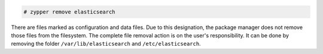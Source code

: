 .. Copyright (C) 2020 Wazuh, Inc.

.. code-block:: console

  # zypper remove elasticsearch

There are files marked as configuration and data files. Due to this designation, the package manager does not remove those files from the filesystem. The complete file removal action is on the user's responsibility. It can be done by removing the folder ``/var/lib/elasticsearch`` and ``/etc/elasticsearch``.

.. End of include file
